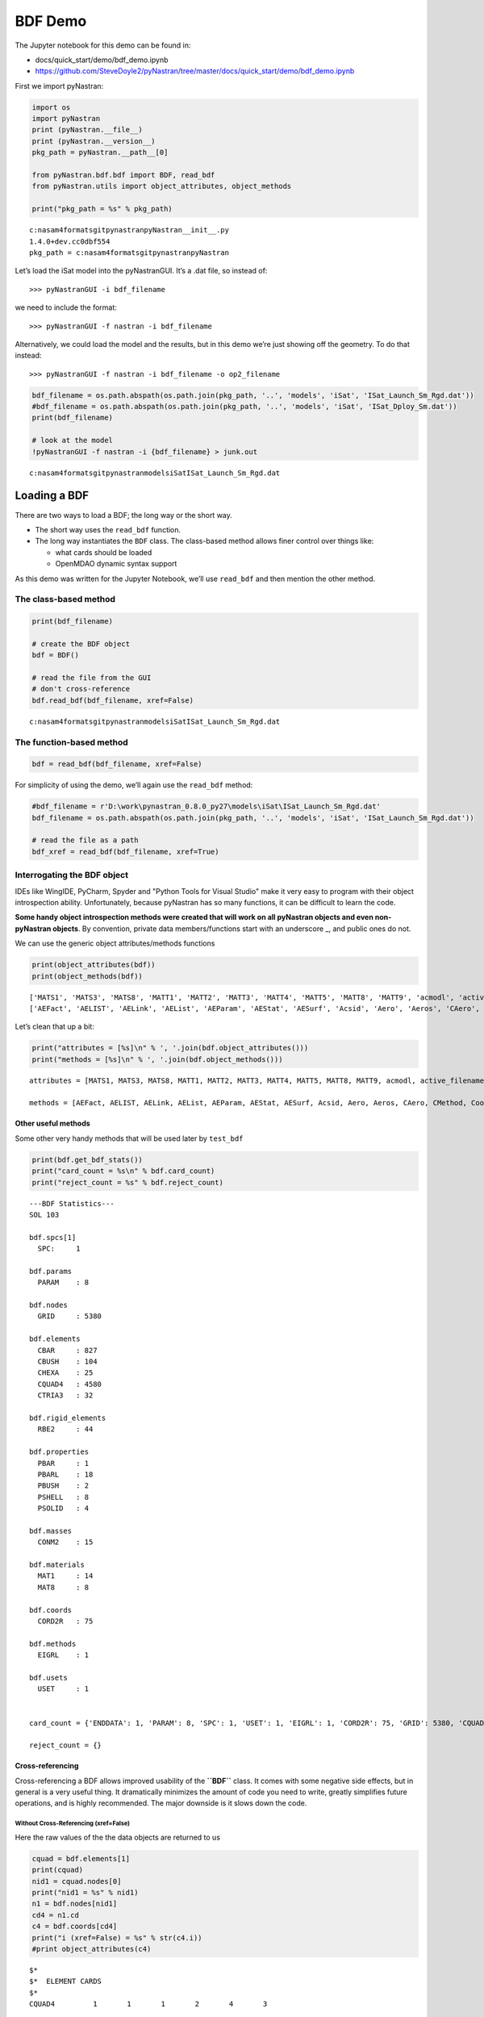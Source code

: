 ########
BDF Demo
########

The Jupyter notebook for this demo can be found in: 

- docs/quick_start/demo/bdf_demo.ipynb 
- https://github.com/SteveDoyle2/pyNastran/tree/master/docs/quick_start/demo/bdf_demo.ipynb

First we import pyNastran:

.. code:: ipython3

    import os
    import pyNastran
    print (pyNastran.__file__)
    print (pyNastran.__version__)
    pkg_path = pyNastran.__path__[0]
    
    from pyNastran.bdf.bdf import BDF, read_bdf
    from pyNastran.utils import object_attributes, object_methods
    
    print("pkg_path = %s" % pkg_path)

.. parsed-literal::

    c:\nasa\m4\formats\git\pynastran\pyNastran\__init__.py
    1.4.0+dev.cc0dbf554
    pkg_path = c:\nasa\m4\formats\git\pynastran\pyNastran
    
Let’s load the iSat model into the pyNastranGUI. It’s a .dat file, so instead of:

::

   >>> pyNastranGUI -i bdf_filename

we need to include the format:

::

   >>> pyNastranGUI -f nastran -i bdf_filename

Alternatively, we could load the model and the results, but in this demo we’re just showing off the geometry. To do that instead:

::

   >>> pyNastranGUI -f nastran -i bdf_filename -o op2_filename

.. code:: ipython3

    bdf_filename = os.path.abspath(os.path.join(pkg_path, '..', 'models', 'iSat', 'ISat_Launch_Sm_Rgd.dat'))
    #bdf_filename = os.path.abspath(os.path.join(pkg_path, '..', 'models', 'iSat', 'ISat_Dploy_Sm.dat'))
    print(bdf_filename)
    
    # look at the model
    !pyNastranGUI -f nastran -i {bdf_filename} > junk.out

.. parsed-literal::

    c:\nasa\m4\formats\git\pynastran\models\iSat\ISat_Launch_Sm_Rgd.dat

Loading a BDF
*************

There are two ways to load a BDF; the long way or the short way.

- The short way uses the ``read_bdf`` function. 
- The long way instantiates the ``BDF`` class. The class-based method allows finer control over things like: 

  - what cards should be loaded 
  - OpenMDAO dynamic syntax support

As this demo was written for the Jupyter Notebook, we’ll use ``read_bdf`` and then mention the other method. 

The class-based method
======================

.. code:: ipython3

    print(bdf_filename)
    
    # create the BDF object
    bdf = BDF()
    
    # read the file from the GUI
    # don't cross-reference
    bdf.read_bdf(bdf_filename, xref=False)


.. parsed-literal::

    c:\nasa\m4\formats\git\pynastran\models\iSat\ISat_Launch_Sm_Rgd.dat


.. todo:: add prefix for raw html to conf.py

.. raw:: html

    <text style=color:blue>DEBUG:   bdf.py:1006                  ---starting BDF.read_bdf of c:\nasa\m4\formats\git\pynastran\models\iSat\ISat_Launch_Sm_Rgd.dat---
    </text>

.. raw:: html

    <text style=color:blue>DEBUG:   pybdf.py:556                 opening 'c:\\nasa\\m4\\formats\\git\\pynastran\\models\\iSat\\ISat_Launch_Sm_Rgd.dat'
    </text>

.. raw:: html

    <text style=color:blue>DEBUG:   bdf.py:1054                  ---finished BDF.read_bdf of c:\nasa\m4\formats\git\pynastran\models\iSat\ISat_Launch_Sm_Rgd.dat---
    </text>


The function-based method
=========================

.. code:: ipython3

    bdf = read_bdf(bdf_filename, xref=False)

.. raw:: html

    <text style=color:blue>DEBUG:   bdf.py:1006                  ---starting BDF.read_bdf of c:\nasa\m4\formats\git\pynastran\models\iSat\ISat_Launch_Sm_Rgd.dat---
    </text>

.. raw:: html

    <text style=color:blue>DEBUG:   pybdf.py:556                 opening 'c:\\nasa\\m4\\formats\\git\\pynastran\\models\\iSat\\ISat_Launch_Sm_Rgd.dat'
    </text>

.. raw:: html

    <text style=color:blue>DEBUG:   bdf.py:1054                  ---finished BDF.read_bdf of c:\nasa\m4\formats\git\pynastran\models\iSat\ISat_Launch_Sm_Rgd.dat---
    </text>


For simplicity of using the demo, we’ll again use the ``read_bdf`` method:

.. code:: ipython3

    #bdf_filename = r'D:\work\pynastran_0.8.0_py27\models\iSat\ISat_Launch_Sm_Rgd.dat'
    bdf_filename = os.path.abspath(os.path.join(pkg_path, '..', 'models', 'iSat', 'ISat_Launch_Sm_Rgd.dat'))
    
    # read the file as a path
    bdf_xref = read_bdf(bdf_filename, xref=True)


.. raw:: html

    <text style=color:blue>DEBUG:   bdf.py:1006                  ---starting BDF.read_bdf of c:\nasa\m4\formats\git\pynastran\models\iSat\ISat_Launch_Sm_Rgd.dat---
    </text>

.. raw:: html

    <text style=color:blue>DEBUG:   pybdf.py:556                 opening 'c:\\nasa\\m4\\formats\\git\\pynastran\\models\\iSat\\ISat_Launch_Sm_Rgd.dat'
    </text>

.. raw:: html

    <text style=color:blue>DEBUG:   cross_reference.py:151       Cross Referencing...
    </text>

.. raw:: html

    <text style=color:orange>WARNING: shell.py:2544                PSHELL pid=1 midsurface: z1=0.4 z2=-0.4 t=0.036 not in range of -1.5t < zi < 1.5t
    </text>

.. raw:: html

    <text style=color:orange>WARNING: shell.py:2544                PSHELL pid=2 midsurface: z1=0.4 z2=-0.4 t=0.054 not in range of -1.5t < zi < 1.5t
    </text>

.. raw:: html

    <text style=color:orange>WARNING: shell.py:2544                PSHELL pid=3 midsurface: z1=0.4 z2=-0.4 t=0.018 not in range of -1.5t < zi < 1.5t
    </text>

.. raw:: html

    <text style=color:orange>WARNING: shell.py:2544                PSHELL pid=7 midsurface: z1=0.418 z2=-0.418 t=0.036 not in range of -1.5t < zi < 1.5t
    </text>

.. raw:: html

    <text style=color:orange>WARNING: shell.py:2544                PSHELL pid=34 midsurface: z1=0.194 z2=-0.194 t=0.0186 not in range of -1.5t < zi < 1.5t
    </text>

.. raw:: html

    <text style=color:orange>WARNING: shell.py:2544                PSHELL pid=38 midsurface: z1=0.284 z2=-0.284 t=0.0186 not in range of -1.5t < zi < 1.5t
    </text>

.. raw:: html

    <text style=color:orange>WARNING: shell.py:2544                PSHELL pid=46 midsurface: z1=0.199 z2=-0.199 t=0.0186 not in range of -1.5t < zi < 1.5t
    </text>

.. raw:: html

    <text style=color:orange>WARNING: shell.py:2544                PSHELL pid=37 midsurface: z1=0.309 z2=-0.309 t=0.0186 not in range of -1.5t < zi < 1.5t
    </text>

.. raw:: html

    <text style=color:blue>DEBUG:   bdf.py:1054                  ---finished BDF.read_bdf of c:\nasa\m4\formats\git\pynastran\models\iSat\ISat_Launch_Sm_Rgd.dat---
    </text>

Interrogating the BDF object
============================

IDEs like WingIDE, PyCharm, Spyder and "Python Tools for Visual Studio" make it very easy to program with their object introspection ability. Unfortunately, because pyNastran has so many functions, it can be difficult to learn the code.

**Some handy object introspection methods were created that will work on all pyNastran objects and even non-pyNastran objects**. By convention, private data members/functions start with an underscore \_, and public ones do not.

We can use the generic object attributes/methods functions

.. code:: ipython3

    print(object_attributes(bdf))
    print(object_methods(bdf))

.. parsed-literal::

    ['MATS1', 'MATS3', 'MATS8', 'MATT1', 'MATT2', 'MATT3', 'MATT4', 'MATT5', 'MATT8', 'MATT9', 'acmodl', 'active_filename', 'active_filenames', 'aecomps', 'aefacts', 'aelinks', 'aelists', 'aeparams', 'aero', 'aeros', 'aestats', 'aesurf', 'aesurfs', 'ao_element_flags', 'asets', 'axic', 'axif', 'baror', 'bconp', 'bcrparas', 'bcs', 'bctadds', 'bctparas', 'bctparms', 'bctsets', 'bdf_filename', 'beamor', 'bfric', 'bgadds', 'bgsets', 'blseg', 'bsets', 'bsurf', 'bsurfs', 'cMethods', 'caero_ids', 'caeros', 'card_count', 'cards_to_read', 'case_control_deck', 'case_control_lines', 'convection_properties', 'coord_ids', 'coords', 'creep_materials', 'csets', 'csschds', 'csuper', 'csupext', 'cyax', 'cyjoin', 'dareas', 'dconadds', 'dconstrs', 'ddvals', 'debug', 'delays', 'dequations', 'desvars', 'divergs', 'dlinks', 'dload_entries', 'dloads', 'dmi', 'dmiax', 'dmig', 'dmigs', 'dmij', 'dmiji', 'dmijis', 'dmijs', 'dmik', 'dmiks', 'dmis', 'doptprm', 'dphases', 'dresps', 'dscreen', 'dtable', 'dti', 'dumplines', 'dvcrels', 'dvgrids', 'dvmrels', 'dvprels', 'echo', 'element_ids', 'elements', 'epoints', 'executive_control_lines', 'feedge', 'feface', 'flfacts', 'flutters', 'force_echo_off', 'frequencies', 'gmcurv', 'gmsurf', 'grdset', 'gridb', 'gusts', 'hyperelastic_materials', 'include_dir', 'include_filenames', 'initial_superelement_models', 'is_bdf_vectorized', 'is_long_ids', 'is_msc', 'is_nasa95', 'is_nx', 'is_superelements', 'is_zona', 'load_combinations', 'loads', 'log', 'masses', 'material_ids', 'materials', 'methods', 'mkaeros', 'modtrak', 'monitor_points', 'mpcadds', 'mpcs', 'nastran_format', 'ncaeros', 'ncoords', 'nelements', 'nid_map', 'nlparms', 'nlpcis', 'nmaterials', 'nnodes', 'node_ids', 'nodes', 'normals', 'npoints', 'nproperties', 'nsmadds', 'nsms', 'nxstrats', 'omits', 'paeros', 'params', 'pbusht', 'pdampt', 'pelast', 'phbdys', 'plotels', 'point_ids', 'points', 'properties', 'properties_mass', 'property_ids', 'pset', 'punch', 'pval', 'qsets', 'radcavs', 'radmtx', 'radset', 'random_tables', 'read_includes', 'reject_cards', 'reject_count', 'reject_lines', 'release', 'rigid_elements', 'ringaxs', 'ringfl', 'rotors', 'rsolmap_to_str', 'save_file_structure', 'se_bsets', 'se_csets', 'se_qsets', 'se_sets', 'se_suport', 'se_usets', 'sebndry', 'sebulk', 'seconct', 'seelt', 'seexcld', 'selabel', 'seload', 'seloc', 'sempln', 'senqset', 'seqgp', 'setree', 'sets', 'sol', 'sol_iline', 'sol_method', 'spcadds', 'spcoffs', 'spcs', 'special_cards', 'splines', 'spoints', 'subcases', 'superelement_models', 'suport', 'suport1', 'system_command_lines', 'tables', 'tables_d', 'tables_m', 'tables_sdamping', 'tempds', 'thermal_materials', 'tics', 'topvar', 'transfer_functions', 'trims', 'tstepnls', 'tsteps', 'type_slot_str', 'units', 'usets', 'values_to_skip', 'view3ds', 'views', 'wtmass', 'zona']
    ['AEFact', 'AELIST', 'AELink', 'AEList', 'AEParam', 'AEStat', 'AESurf', 'Acsid', 'Aero', 'Aeros', 'CAero', 'CMethod', 'Coord', 'DAREA', 'DConstr', 'DDVal', 'DELAY', 'DEQATN', 'DLoad', 'DMIG', 'DPHASE', 'DResp', 'DVcrel', 'DVmrel', 'DVprel', 'Desvar', 'Element', 'Elements', 'EmptyNode', 'EmptyNodes', 'FLFACT', 'Flutter', 'Gust', 'HyperelasticMaterial', 'Load', 'MPC', 'Mass', 'Material', 'Materials', 'Method', 'NLParm', 'NSM', 'Node', 'Nodes', 'PAero', 'Phbdy', 'Point', 'Points', 'Properties', 'Property', 'PropertyMass', 'RandomTable', 'RigidElement', 'SET1', 'SPC', 'Set', 'Spline', 'StructuralMaterial', 'Table', 'TableD', 'TableM', 'ThermalMaterial', 'add_accel', 'add_accel1', 'add_acmodl', 'add_acsrce', 'add_aecomp', 'add_aecompl', 'add_aefact', 'add_aelink', 'add_aelist', 'add_aeparm', 'add_aero', 'add_aeros', 'add_aestat', 'add_aesurf', 'add_aesurfs', 'add_aset', 'add_aset1', 'add_axic', 'add_baror', 'add_bconp', 'add_bcrpara', 'add_bctadd', 'add_bctpara', 'add_bctset', 'add_bfric', 'add_blseg', 'add_bset', 'add_bset1', 'add_bsurf', 'add_bsurfs', 'add_caabsf', 'add_caero1', 'add_caero2', 'add_caero3', 'add_caero4', 'add_caero5', 'add_card', 'add_card_fields', 'add_card_ifile', 'add_card_lines', 'add_cbar', 'add_cbarao', 'add_cbeam', 'add_cbeam3', 'add_cbend', 'add_cbush', 'add_cbush1d', 'add_cbush2d', 'add_cconeax', 'add_cdamp1', 'add_cdamp2', 'add_cdamp3', 'add_cdamp4', 'add_cdamp5', 'add_celas1', 'add_celas2', 'add_celas3', 'add_celas4', 'add_cfast', 'add_cfluid2', 'add_cfluid3', 'add_cfluid4', 'add_cgap', 'add_cgen', 'add_chacab', 'add_chacbr', 'add_chbdye', 'add_chbdyg', 'add_chbdyp', 'add_chexa', 'add_cihex1', 'add_cihex2', 'add_cload', 'add_cmass1', 'add_cmass2', 'add_cmass3', 'add_cmass4', 'add_cmfree', 'add_conm1', 'add_conm2', 'add_conrod', 'add_conv', 'add_convm', 'add_cord1c', 'add_cord1r', 'add_cord1s', 'add_cord2c', 'add_cord2r', 'add_cord2s', 'add_cpenta', 'add_cplstn3', 'add_cplstn4', 'add_cplstn6', 'add_cplstn8', 'add_cplsts3', 'add_cplsts4', 'add_cplsts6', 'add_cplsts8', 'add_cpyram', 'add_cquad', 'add_cquad4', 'add_cquad8', 'add_cquadr', 'add_cquadx', 'add_cquadx4', 'add_cquadx8', 'add_crac2d', 'add_crac3d', 'add_creep', 'add_crod', 'add_cset', 'add_cset1', 'add_cshear', 'add_csschd', 'add_csuper', 'add_csupext', 'add_ctetra', 'add_ctrax3', 'add_ctrax6', 'add_ctria3', 'add_ctria6', 'add_ctriar', 'add_ctriax', 'add_ctriax6', 'add_ctube', 'add_cvisc', 'add_cyax', 'add_cyjoin', 'add_darea', 'add_dconadd', 'add_dconstr', 'add_ddval', 'add_deform', 'add_delay', 'add_deqatn', 'add_desvar', 'add_diverg', 'add_dlink', 'add_dload', 'add_dmi', 'add_dmiax', 'add_dmig', 'add_dmig_uaccel', 'add_dmij', 'add_dmiji', 'add_dmik', 'add_doptprm', 'add_dphase', 'add_dresp1', 'add_dresp2', 'add_dresp3', 'add_dscons', 'add_dscreen', 'add_dtable', 'add_dti', 'add_dvar', 'add_dvcrel1', 'add_dvcrel2', 'add_dvgrid', 'add_dvmrel1', 'add_dvmrel2', 'add_dvprel1', 'add_dvprel2', 'add_dvset', 'add_dynred', 'add_eigb', 'add_eigc', 'add_eigp', 'add_eigr', 'add_eigrl', 'add_epoint', 'add_extrn', 'add_feedge', 'add_feface', 'add_flfact', 'add_flutter', 'add_force', 'add_force1', 'add_force2', 'add_forceax', 'add_freq', 'add_freq1', 'add_freq2', 'add_freq3', 'add_freq4', 'add_freq5', 'add_genel_flexibility', 'add_genel_stiffness', 'add_gmcord', 'add_gmcurv', 'add_gmload', 'add_gmspc', 'add_gmsurf', 'add_grav', 'add_grdset', 'add_grid', 'add_gust', 'add_load', 'add_loadcyh', 'add_loadcyn', 'add_lseq', 'add_mat1', 'add_mat10', 'add_mat11', 'add_mat2', 'add_mat3', 'add_mat3d', 'add_mat4', 'add_mat5', 'add_mat8', 'add_mat9', 'add_matg', 'add_mathe', 'add_mathp', 'add_mats1', 'add_matt1', 'add_matt2', 'add_matt3', 'add_matt4', 'add_matt5', 'add_matt8', 'add_matt9', 'add_mkaero1', 'add_mkaero2', 'add_modtrak', 'add_moment', 'add_moment1', 'add_moment2', 'add_mondsp1', 'add_monpnt1', 'add_monpnt2', 'add_monpnt3', 'add_mpc', 'add_mpcadd', 'add_nlparm', 'add_nlpci', 'add_nlrsfd', 'add_nolin1', 'add_nolin2', 'add_nolin3', 'add_nolin4', 'add_nsm', 'add_nsm1', 'add_nsmadd', 'add_nsml', 'add_nsml1', 'add_nxstrat', 'add_omit1', 'add_paabsf', 'add_pacabs', 'add_pacbar', 'add_paero1', 'add_paero2', 'add_paero3', 'add_paero4', 'add_paero5', 'add_panel', 'add_param', 'add_pbar', 'add_pbarl', 'add_pbcomp', 'add_pbeam', 'add_pbeam3', 'add_pbeaml', 'add_pbend', 'add_pbmsect', 'add_pbrsect', 'add_pbush', 'add_pbush1d', 'add_pbusht', 'add_pcomp', 'add_pcompg', 'add_pcomps', 'add_pconeax', 'add_pconv', 'add_pconvm', 'add_pdamp', 'add_pdamp5', 'add_pdampt', 'add_pelas', 'add_pelast', 'add_pfast', 'add_pgap', 'add_phbdy', 'add_pihex', 'add_pload', 'add_pload1', 'add_pload2', 'add_pload4', 'add_ploadx1', 'add_plotel', 'add_plplane', 'add_plsolid', 'add_pmass', 'add_point', 'add_pointax', 'add_pplane', 'add_prac2d', 'add_prac3d', 'add_presax', 'add_prod', 'add_pset', 'add_pshear', 'add_pshell', 'add_psolid', 'add_ptube', 'add_pval', 'add_pvisc', 'add_qbdy1', 'add_qbdy2', 'add_qbdy3', 'add_qhbdy', 'add_qset', 'add_qset1', 'add_qvect', 'add_qvol', 'add_radbc', 'add_radm', 'add_randps', 'add_randt1', 'add_rbar', 'add_rbar1', 'add_rbe1', 'add_rbe2', 'add_rbe3', 'add_rcross', 'add_release', 'add_rforce', 'add_rforce1', 'add_rgyro', 'add_ringax', 'add_rload1', 'add_rload2', 'add_rotord', 'add_rotorg', 'add_rrod', 'add_rspint', 'add_rspline', 'add_rsscon', 'add_sebndry', 'add_sebset', 'add_sebset1', 'add_sebulk', 'add_seconct', 'add_secset', 'add_secset1', 'add_seelt', 'add_seexcld', 'add_selabel', 'add_seload', 'add_seloc', 'add_sempln', 'add_senqset', 'add_seqgp', 'add_seqset', 'add_seqset1', 'add_seset', 'add_sesup', 'add_set1', 'add_set2', 'add_set3', 'add_setree', 'add_sload', 'add_snorm', 'add_spc', 'add_spc1', 'add_spcadd', 'add_spcax', 'add_spcd', 'add_spline1', 'add_spline2', 'add_spline3', 'add_spline4', 'add_spline5', 'add_spoint', 'add_suport', 'add_suport1', 'add_tabdmp1', 'add_tabled1', 'add_tabled2', 'add_tabled3', 'add_tabled4', 'add_tableh1', 'add_tableht', 'add_tablem1', 'add_tablem2', 'add_tablem3', 'add_tablem4', 'add_tables1', 'add_tablest', 'add_tabrnd1', 'add_tabrndg', 'add_temp', 'add_tempax', 'add_tempd', 'add_tf', 'add_tic', 'add_tload1', 'add_tload2', 'add_topvar', 'add_trim', 'add_tstep', 'add_tstep1', 'add_tstepnl', 'add_uset', 'add_uset1', 'add_view', 'add_view3d', 'clear_attributes', 'create_card_object', 'create_subcases', 'cross_reference', 'deprecated', 'disable_cards', 'export_hdf5_file', 'export_hdf5_filename', 'geom_check', 'get_MPCx_node_ids', 'get_MPCx_node_ids_c1', 'get_SPCx_node_ids', 'get_SPCx_node_ids_c1', 'get_area_breakdown', 'get_bdf_cards', 'get_bdf_cards_dict', 'get_bdf_stats', 'get_card_ids_by_card_types', 'get_cards_by_card_types', 'get_custom_types', 'get_dependent_nid_to_components', 'get_displacement_index', 'get_displacement_index_xyz_cp_cd', 'get_dload_entries', 'get_element_faces', 'get_element_ids_dict_with_pids', 'get_element_ids_list_with_pids', 'get_elements_nodes_by_property_type', 'get_elements_properties_nodes_by_element_type', 'get_encoding', 'get_h5attrs', 'get_length_breakdown', 'get_mass_breakdown', 'get_material_id_to_property_ids_map', 'get_material_ids', 'get_mklist', 'get_mpcs', 'get_nid_map', 'get_node_id_to_element_ids_map', 'get_node_id_to_elements_map', 'get_node_ids_with_elements', 'get_param', 'get_pid_to_node_ids_and_elements_array', 'get_point_grids', 'get_property_id_to_element_ids_map', 'get_reduced_dloads', 'get_reduced_loads', 'get_reduced_mpcs', 'get_reduced_nsms', 'get_reduced_spcs', 'get_rigid_elements_with_node_ids', 'get_rslot_map', 'get_spcs', 'get_structural_material_ids', 'get_thermal_material_ids', 'get_volume_breakdown', 'get_xyz_in_coord', 'get_xyz_in_coord_array', 'get_xyz_in_coord_no_xref', 'include_zip', 'increase_card_count', 'is_reject', 'load', 'load_hdf5_file', 'load_hdf5_filename', 'mass_properties', 'mass_properties_no_xref', 'mass_properties_nsm', 'object_attributes', 'object_methods', 'pop_parse_errors', 'pop_xref_errors', 'read_bdf', 'reject_card_lines', 'replace_cards', 'reset_errors', 'reset_rslot_map', 'safe_acsid', 'safe_aefact', 'safe_aelist', 'safe_caero', 'safe_coord', 'safe_cross_reference', 'safe_element', 'safe_elements', 'safe_empty_nodes', 'safe_get_elements', 'safe_get_nodes', 'safe_get_points', 'safe_material', 'safe_paero', 'safe_property', 'safe_property_mass', 'safe_tabled', 'safe_tableh', 'save', 'saves', 'set_as_msc', 'set_as_nx', 'set_as_zona', 'set_cards', 'set_dynamic_syntax', 'set_error_storage', 'set_param', 'sum_forces_moments', 'sum_forces_moments_elements', 'superelement_nodes', 'tempbc', 'transform_xyzcp_to_xyz_cid', 'uncross_reference', 'update_card', 'update_model_by_desvars', 'update_solution', 'validate', 'write_bdf', 'write_bdfs', 'write_skin_solid_faces']
    
Let’s clean that up a bit:

.. code:: ipython3

    print("attributes = [%s]\n" % ', '.join(bdf.object_attributes()))
    print("methods = [%s]\n" % ', '.join(bdf.object_methods()))

.. parsed-literal::

    attributes = [MATS1, MATS3, MATS8, MATT1, MATT2, MATT3, MATT4, MATT5, MATT8, MATT9, acmodl, active_filename, active_filenames, aecomps, aefacts, aelinks, aelists, aeparams, aero, aeros, aestats, aesurf, aesurfs, ao_element_flags, asets, axic, axif, baror, bconp, bcrparas, bcs, bctadds, bctparas, bctparms, bctsets, bdf_filename, beamor, bfric, bgadds, bgsets, blseg, bsets, bsurf, bsurfs, cMethods, caeros, card_count, cards_to_read, case_control_deck, case_control_lines, convection_properties, coords, creep_materials, csets, csschds, csuper, csupext, cyax, cyjoin, dareas, dconadds, dconstrs, ddvals, debug, delays, dequations, desvars, divergs, dlinks, dload_entries, dloads, dmi, dmiax, dmig, dmigs, dmij, dmiji, dmijis, dmijs, dmik, dmiks, dmis, doptprm, dphases, dresps, dscreen, dtable, dti, dumplines, dvcrels, dvgrids, dvmrels, dvprels, echo, elements, epoints, executive_control_lines, feedge, feface, flfacts, flutters, force_echo_off, frequencies, gmcurv, gmsurf, grdset, gridb, gusts, hyperelastic_materials, include_dir, include_filenames, initial_superelement_models, is_bdf_vectorized, is_msc, is_nasa95, is_nx, is_superelements, is_zona, load_combinations, loads, masses, materials, methods, mkaeros, modtrak, monitor_points, mpcadds, mpcs, nastran_format, nid_map, nlparms, nlpcis, nodes, normals, nsmadds, nsms, nxstrats, omits, paeros, params, pbusht, pdampt, pelast, phbdys, plotels, points, properties, properties_mass, pset, punch, pval, qsets, radcavs, radmtx, radset, random_tables, read_includes, reject_cards, reject_count, reject_lines, release, rigid_elements, ringaxs, ringfl, rotors, rsolmap_to_str, save_file_structure, se_bsets, se_csets, se_qsets, se_sets, se_suport, se_usets, sebndry, sebulk, seconct, seelt, seexcld, selabel, seload, seloc, sempln, senqset, seqgp, setree, sets, sol, sol_iline, sol_method, spcadds, spcoffs, spcs, special_cards, splines, spoints, superelement_models, suport, suport1, system_command_lines, tables, tables_d, tables_m, tables_sdamping, tempds, thermal_materials, tics, topvar, transfer_functions, trims, tstepnls, tsteps, type_slot_str, units, usets, values_to_skip, view3ds, views, wtmass, zona]
    
    methods = [AEFact, AELIST, AELink, AEList, AEParam, AEStat, AESurf, Acsid, Aero, Aeros, CAero, CMethod, Coord, DAREA, DConstr, DDVal, DELAY, DEQATN, DLoad, DMIG, DPHASE, DResp, DVcrel, DVmrel, DVprel, Desvar, Element, Elements, EmptyNode, EmptyNodes, FLFACT, Flutter, Gust, HyperelasticMaterial, Load, MPC, Mass, Material, Materials, Method, NLParm, NSM, Node, Nodes, PAero, Phbdy, Point, Points, Properties, Property, PropertyMass, RandomTable, RigidElement, SET1, SPC, Set, Spline, StructuralMaterial, Table, TableD, TableM, ThermalMaterial, add_accel, add_accel1, add_acmodl, add_acsrce, add_aecomp, add_aecompl, add_aefact, add_aelink, add_aelist, add_aeparm, add_aero, add_aeros, add_aestat, add_aesurf, add_aesurfs, add_aset, add_aset1, add_axic, add_baror, add_bconp, add_bcrpara, add_bctadd, add_bctpara, add_bctset, add_bfric, add_blseg, add_bset, add_bset1, add_bsurf, add_bsurfs, add_caabsf, add_caero1, add_caero2, add_caero3, add_caero4, add_caero5, add_card, add_card_fields, add_card_ifile, add_card_lines, add_cbar, add_cbarao, add_cbeam, add_cbeam3, add_cbend, add_cbush, add_cbush1d, add_cbush2d, add_cconeax, add_cdamp1, add_cdamp2, add_cdamp3, add_cdamp4, add_cdamp5, add_celas1, add_celas2, add_celas3, add_celas4, add_cfast, add_cfluid2, add_cfluid3, add_cfluid4, add_cgap, add_cgen, add_chacab, add_chacbr, add_chbdye, add_chbdyg, add_chbdyp, add_chexa, add_cihex1, add_cihex2, add_cload, add_cmass1, add_cmass2, add_cmass3, add_cmass4, add_cmfree, add_conm1, add_conm2, add_conrod, add_conv, add_convm, add_cord1c, add_cord1r, add_cord1s, add_cord2c, add_cord2r, add_cord2s, add_cpenta, add_cplstn3, add_cplstn4, add_cplstn6, add_cplstn8, add_cplsts3, add_cplsts4, add_cplsts6, add_cplsts8, add_cpyram, add_cquad, add_cquad4, add_cquad8, add_cquadr, add_cquadx, add_cquadx4, add_cquadx8, add_crac2d, add_crac3d, add_creep, add_crod, add_cset, add_cset1, add_cshear, add_csschd, add_csuper, add_csupext, add_ctetra, add_ctrax3, add_ctrax6, add_ctria3, add_ctria6, add_ctriar, add_ctriax, add_ctriax6, add_ctube, add_cvisc, add_cyax, add_cyjoin, add_darea, add_dconadd, add_dconstr, add_ddval, add_deform, add_delay, add_deqatn, add_desvar, add_diverg, add_dlink, add_dload, add_dmi, add_dmiax, add_dmig, add_dmig_uaccel, add_dmij, add_dmiji, add_dmik, add_doptprm, add_dphase, add_dresp1, add_dresp2, add_dresp3, add_dscons, add_dscreen, add_dtable, add_dti, add_dvar, add_dvcrel1, add_dvcrel2, add_dvgrid, add_dvmrel1, add_dvmrel2, add_dvprel1, add_dvprel2, add_dvset, add_dynred, add_eigb, add_eigc, add_eigp, add_eigr, add_eigrl, add_epoint, add_extrn, add_feedge, add_feface, add_flfact, add_flutter, add_force, add_force1, add_force2, add_forceax, add_freq, add_freq1, add_freq2, add_freq3, add_freq4, add_freq5, add_genel_flexibility, add_genel_stiffness, add_gmcord, add_gmcurv, add_gmload, add_gmspc, add_gmsurf, add_grav, add_grdset, add_grid, add_gust, add_load, add_loadcyh, add_loadcyn, add_lseq, add_mat1, add_mat10, add_mat11, add_mat2, add_mat3, add_mat3d, add_mat4, add_mat5, add_mat8, add_mat9, add_matg, add_mathe, add_mathp, add_mats1, add_matt1, add_matt2, add_matt3, add_matt4, add_matt5, add_matt8, add_matt9, add_mkaero1, add_mkaero2, add_modtrak, add_moment, add_moment1, add_moment2, add_mondsp1, add_monpnt1, add_monpnt2, add_monpnt3, add_mpc, add_mpcadd, add_nlparm, add_nlpci, add_nlrsfd, add_nolin1, add_nolin2, add_nolin3, add_nolin4, add_nsm, add_nsm1, add_nsmadd, add_nsml, add_nsml1, add_nxstrat, add_omit1, add_paabsf, add_pacabs, add_pacbar, add_paero1, add_paero2, add_paero3, add_paero4, add_paero5, add_panel, add_param, add_pbar, add_pbarl, add_pbcomp, add_pbeam, add_pbeam3, add_pbeaml, add_pbend, add_pbmsect, add_pbrsect, add_pbush, add_pbush1d, add_pbusht, add_pcomp, add_pcompg, add_pcomps, add_pconeax, add_pconv, add_pconvm, add_pdamp, add_pdamp5, add_pdampt, add_pelas, add_pelast, add_pfast, add_pgap, add_phbdy, add_pihex, add_pload, add_pload1, add_pload2, add_pload4, add_ploadx1, add_plotel, add_plplane, add_plsolid, add_pmass, add_point, add_pointax, add_pplane, add_prac2d, add_prac3d, add_presax, add_prod, add_pset, add_pshear, add_pshell, add_psolid, add_ptube, add_pval, add_pvisc, add_qbdy1, add_qbdy2, add_qbdy3, add_qhbdy, add_qset, add_qset1, add_qvect, add_qvol, add_radbc, add_radm, add_randps, add_randt1, add_rbar, add_rbar1, add_rbe1, add_rbe2, add_rbe3, add_rcross, add_release, add_rforce, add_rforce1, add_rgyro, add_ringax, add_rload1, add_rload2, add_rotord, add_rotorg, add_rrod, add_rspint, add_rspline, add_rsscon, add_sebndry, add_sebset, add_sebset1, add_sebulk, add_seconct, add_secset, add_secset1, add_seelt, add_seexcld, add_selabel, add_seload, add_seloc, add_sempln, add_senqset, add_seqgp, add_seqset, add_seqset1, add_seset, add_sesup, add_set1, add_set2, add_set3, add_setree, add_sload, add_snorm, add_spc, add_spc1, add_spcadd, add_spcax, add_spcd, add_spline1, add_spline2, add_spline3, add_spline4, add_spline5, add_spoint, add_suport, add_suport1, add_tabdmp1, add_tabled1, add_tabled2, add_tabled3, add_tabled4, add_tableh1, add_tableht, add_tablem1, add_tablem2, add_tablem3, add_tablem4, add_tables1, add_tablest, add_tabrnd1, add_tabrndg, add_temp, add_tempax, add_tempd, add_tf, add_tic, add_tload1, add_tload2, add_topvar, add_trim, add_tstep, add_tstep1, add_tstepnl, add_uset, add_uset1, add_view, add_view3d, clear_attributes, create_card_object, create_subcases, cross_reference, deprecated, disable_cards, export_hdf5_file, export_hdf5_filename, geom_check, get_MPCx_node_ids, get_MPCx_node_ids_c1, get_SPCx_node_ids, get_SPCx_node_ids_c1, get_area_breakdown, get_bdf_cards, get_bdf_cards_dict, get_bdf_stats, get_card_ids_by_card_types, get_cards_by_card_types, get_custom_types, get_dependent_nid_to_components, get_displacement_index, get_displacement_index_xyz_cp_cd, get_dload_entries, get_element_faces, get_element_ids_dict_with_pids, get_element_ids_list_with_pids, get_elements_nodes_by_property_type, get_elements_properties_nodes_by_element_type, get_encoding, get_h5attrs, get_length_breakdown, get_mass_breakdown, get_material_id_to_property_ids_map, get_material_ids, get_mklist, get_mpcs, get_nid_map, get_node_id_to_element_ids_map, get_node_id_to_elements_map, get_node_ids_with_elements, get_param, get_pid_to_node_ids_and_elements_array, get_point_grids, get_property_id_to_element_ids_map, get_reduced_dloads, get_reduced_loads, get_reduced_mpcs, get_reduced_nsms, get_reduced_spcs, get_rigid_elements_with_node_ids, get_rslot_map, get_spcs, get_structural_material_ids, get_thermal_material_ids, get_volume_breakdown, get_xyz_in_coord, get_xyz_in_coord_array, get_xyz_in_coord_no_xref, include_zip, increase_card_count, is_reject, load, load_hdf5_file, load_hdf5_filename, mass_properties, mass_properties_no_xref, mass_properties_nsm, pop_parse_errors, pop_xref_errors, read_bdf, reject_card_lines, replace_cards, reset_errors, reset_rslot_map, safe_acsid, safe_aefact, safe_aelist, safe_caero, safe_coord, safe_cross_reference, safe_element, safe_elements, safe_empty_nodes, safe_get_elements, safe_get_nodes, safe_get_points, safe_material, safe_paero, safe_property, safe_property_mass, safe_tabled, safe_tableh, save, saves, set_as_msc, set_as_nx, set_as_zona, set_cards, set_dynamic_syntax, set_error_storage, set_param, sum_forces_moments, sum_forces_moments_elements, superelement_nodes, tempbc, transform_xyzcp_to_xyz_cid, uncross_reference, update_card, update_model_by_desvars, update_solution, validate, write_bdf, write_bdfs, write_skin_solid_faces]
    

Other useful methods
--------------------
Some other very handy methods that will be used later by ``test_bdf``

.. code:: ipython3

    print(bdf.get_bdf_stats())
    print("card_count = %s\n" % bdf.card_count)
    print("reject_count = %s" % bdf.reject_count)

.. parsed-literal::

    ---BDF Statistics---
    SOL 103
    
    bdf.spcs[1]
      SPC:     1
    
    bdf.params
      PARAM    : 8
    
    bdf.nodes
      GRID     : 5380
    
    bdf.elements
      CBAR     : 827
      CBUSH    : 104
      CHEXA    : 25
      CQUAD4   : 4580
      CTRIA3   : 32
    
    bdf.rigid_elements
      RBE2     : 44
    
    bdf.properties
      PBAR     : 1
      PBARL    : 18
      PBUSH    : 2
      PSHELL   : 8
      PSOLID   : 4
    
    bdf.masses
      CONM2    : 15
    
    bdf.materials
      MAT1     : 14
      MAT8     : 8
    
    bdf.coords
      CORD2R   : 75
    
    bdf.methods
      EIGRL    : 1
    
    bdf.usets
      USET     : 1
    
    
    card_count = {'ENDDATA': 1, 'PARAM': 8, 'SPC': 1, 'USET': 1, 'EIGRL': 1, 'CORD2R': 75, 'GRID': 5380, 'CQUAD4': 4580, 'CBAR': 827, 'CHEXA': 25, 'RBE2': 44, 'CTRIA3': 32, 'CBUSH': 104, 'CONM2': 15, 'MAT1': 14, 'MAT8': 8, 'PSHELL': 8, 'PBARL': 18, 'PSOLID': 4, 'PBAR': 1, 'PBUSH': 2}
    
    reject_count = {}
    

Cross-referencing
-----------------

Cross-referencing a BDF allows improved usability of the **``BDF``** class. It comes with some negative side effects, but in general is a very useful thing. It dramatically minimizes the amount of code you need to write, greatly simplifies future operations, and is highly recommended. The major downside is it slows down the code.

Without Cross-Referencing (xref=False)
^^^^^^^^^^^^^^^^^^^^^^^^^^^^^^^^^^^^^^

Here the raw values of the the data objects are returned to us

.. code:: ipython3

    cquad = bdf.elements[1]
    print(cquad)
    nid1 = cquad.nodes[0]
    print("nid1 = %s" % nid1)
    n1 = bdf.nodes[nid1]
    cd4 = n1.cd
    c4 = bdf.coords[cd4]
    print("i (xref=False) = %s" % str(c4.i))
    #print object_attributes(c4)

.. parsed-literal::

    $*
    $*  ELEMENT CARDS
    $*
    CQUAD4         1       1       1       2       4       3
    
    nid1 = 1
    i (xref=False) = [1. 0. 0.]
    
	
With Cross-Referencing (xref=True)
^^^^^^^^^^^^^^^^^^^^^^^^^^^^^^^^^^

Here we can trace the referenced objects very easily.

A cross-referenced attribute is indicated with the **``*_ref``** suffix:
\* ``cquad4_element.nodes`` : not cross referenced \*
``cquad4_element.nodes_ref`` : cross referenced

.. code:: ipython3

    print("i (xref=True) = %s" % bdf_xref.elements[1].nodes_ref[0].cd_ref.i)

.. parsed-literal::

    i (xref=True) = [1. 0. 0.]
    
So how is this done?

.. code:: ipython3

    cquad.nodes_ref = []
    cquad.nodes_ref.append(n1)
    print(cquad.nodes_ref[0])


.. parsed-literal::

    $*
    $*  GRID CARDS
    $*
    GRID           1       4    -4.5    -7.5    -14.       4


Let’s show off the GRID card:

.. code:: ipython3

    # some Grid methods
    n1 = bdf_xref.nodes[1]
    print(n1)
    
    # the comment
    c1 = bdf_xref.nodes[1].comment
    c2 = bdf_xref.nodes[2].comment
    print("c1=%r" % c1)
    print("c2=%r" % c2)
    
    
    # get the position of a node
    # in the local cooordinate system
    print("xyz = %s" % n1.xyz)
    
    # in the global frame
    print("position = %s" % n1.get_position())
    
    # in an arbitrary frame
    print("wrt5 = %s" % n1.get_position_wrt(bdf, 5))
    print("wrt4 = %s" % n1.get_position_wrt(bdf, 4))
    
.. parsed-literal::

    $*
    $*  GRID CARDS
    $*
    GRID           1       4    -4.5    -7.5    -14.       4
    
    c1='$*\n$*  GRID CARDS\n$*\n'
    c2=''
    xyz = [ -4.5  -7.5 -14. ]
    position = [ -4.5  -7.5 -14. ]
    wrt5 = [  2.12132034  14.         -26.59188309]
    wrt4 = [ -4.5  -7.5 -14. ]
    

Now let’s modify the **``GRID``** card and write it out

.. code:: ipython3

    n1 = bdf_xref.nodes[1]
    n1.xyz[1] = -7.5
    print("repr  = %s" % n1.repr_fields())
    print("raw   = %s" % n1.raw_fields())
    
    #n1.xyz[1] = 100000000000.
    print("repr2 = %s" % n1.repr_fields())
    print(n1)
    print(n1.write_card(size=8))
    print(n1.write_card(size=16, is_double=False))
    print(n1.write_card(size=16, is_double=True))

.. parsed-literal::

    repr  = ['GRID', 1, 4, -4.5, -7.5, -14.0, 4, '', None]
    raw   = ['GRID', 1, 4, -4.5, -7.5, -14.0, 4, '', 0]
    repr2 = ['GRID', 1, 4, -4.5, -7.5, -14.0, 4, '', None]
    $*
    $*  GRID CARDS
    $*
    GRID           1       4    -4.5    -7.5    -14.       4
    
    $*
    $*  GRID CARDS
    $*
    GRID           1       4    -4.5    -7.5    -14.       4                
    
    $*
    $*  GRID CARDS
    $*
    GRID*                  1               4            -4.5            -7.5
    *                   -14.               4                                
    
    $*
    $*  GRID CARDS
    $*
    GRID*                  1               4-4.500000000D+00-7.500000000D+00
    *       -1.400000000D+01               4                                
    

Calculating the mass of the structure
-------------------------------------

You can also calculate the mass of individual groups

.. code:: ipython3

    from pyNastran.bdf.mesh_utils.mass_properties import mass_properties
    from pyNastran.bdf.mesh_utils.breakdowns import get_area_breakdown, get_mass_breakdown, get_volume_breakdown
    mass, cg, I = mass_properties(bdf_xref)
    print("mass = %s\n" % mass)
    #mass_properties(bdf_xref)
    
    area_breakdown = get_area_breakdown(bdf_xref, property_ids=None, sum_bar_area=True)
    table_lines = ['%-3s: %g\n' % (k, v) for k, v in sorted(area_breakdown.items())]
    print('area_breakdown:\n%s\n' % ''.join(table_lines))
    
    pids_to_mass, mass_type_to_mass = get_mass_breakdown(bdf_xref, property_ids=None, stop_if_no_mass=True)
    table_lines = ['%-3s: %g\n' % (k, v) for k, v in sorted(pids_to_mass.items())]
    print('mass_breakdown properties:\n%s\n' % ''.join(table_lines))
    print('mass_breakdown masses:\n%s\n' % mass_type_to_mass)
    
    volume_breakdown = get_volume_breakdown(bdf_xref, property_ids=None)
    table_lines = ['%-3s: %g\n' % (k, v) for k, v in sorted(volume_breakdown.items())]
    print('volume_breakdown:\n%s' % ''.join(table_lines))

.. parsed-literal::

    mass = 1.7746011578443164
    
    area_breakdown:
    1  : 2808
    2  : 3775.82
    3  : 3126.7
    4  : 30.7901
    7  : 2815.1
    9  : 14.8283
    10 : 0.471239
    12 : 0.536498
    13 : 0.888521
    14 : 0.704046
    15 : 0.582616
    16 : 0.614818
    19 : 27.9373
    21 : 1.88496
    22 : 0.134124
    23 : 0.176012
    33 : 4.52389
    34 : 726.206
    35 : 7.48892
    36 : 8.22838
    37 : 3528
    38 : 1270.34
    39 : 2.63171
    41 : 1.13138
    42 : 10.99
    43 : 18.1152
    46 : 741.006
    
    
    mass_breakdown properties:
    1  : 0.0272779
    2  : 0.0479928
    3  : 0.0209975
    4  : 0.0122157
    5  : 0.330158
    7  : 0.0278135
    8  : 0.0815836
    9  : 0.0776425
    10 : 0.000235972
    11 : 0.0416995
    12 : 0.00045729
    13 : 0.00388513
    14 : 0.000352848
    15 : 0.00362611
    16 : 0
    19 : 0.0177488
    20 : 0.163082
    21 : 0.00362503
    22 : 0
    23 : 0
    33 : 0.00134627
    34 : 0.00356109
    35 : 0
    36 : 0.00719665
    37 : 0.0945659
    38 : 0.00760223
    39 : 0.00243283
    41 : 0.000735385
    42 : 0.00885413
    43 : 0.0122415
    46 : 0.00367124
    
    
    mass_breakdown masses:
    {'CONM2': 0.7720000099999998}
    
    volume_breakdown:
    1  : 101.088
    2  : 203.894
    3  : 56.2806
    4  : 68.3524
    5  : 2100
    7  : 101.344
    8  : 110.25
    9  : 48.5627
    10 : 0.911062
    11 : 466.658
    12 : 2.55875
    13 : 1.33278
    14 : 1.97435
    15 : 0.582616
    16 : 1.99833
    19 : 99.3132
    20 : 2376
    21 : 4.71239
    22 : 0.150847
    23 : 0.161286
    33 : 5.19781
    34 : 13.5074
    35 : 120.889
    36 : 40.2686
    37 : 65.6208
    38 : 23.6284
    39 : 13.6128
    41 : 4.11483
    42 : 49.543
    43 : 68.4967
    46 : 13.7827
    
    
Examples of xref on elements
----------------------------

.. code:: ipython3

    eid100 = bdf_xref.elements[100]
    print(eid100)
    print("nodes = %s" % eid100.nodes)
    print("--node0--\n%s" % eid100.nodes_ref[0])
    print("--cd--\n%s" % eid100.nodes_ref[0].cd)
    print("cd.cid = %s" % eid100.nodes_ref[0].cd_ref.cid)
    
    print("area = %s" % eid100.Area())
    print("mass = %s" % eid100.Mass())
    print("--pid--\n%s" % eid100.pid)
    print("pid.pid = %s" % eid100.pid_ref.pid)
    print("pid.Pid() = %s" % eid100.Pid())
    
    print(eid100.pid_ref.mid1_ref)
    print("type = %s" % eid100.pid_ref.mid1_ref.type)
    print("nu12 = %s" % eid100.pid_ref.mid1_ref.nu12)
    print("mass = %s" % eid100.Mass())

.. parsed-literal::

    CQUAD4       100       1     149     152     161     160
    
    nodes = [149, 152, 161, 160]
    --node0--
    GRID         149       4      3.     7.5   -16.5       4
    
    --cd--
    4
    cd.cid = 4
    area = 3.75
    mass = 3.642880307396999e-05
    --pid--
    1
    pid.pid = 1
    pid.Pid() = 1
    $*
    $*  I-DEAS Material: 6  name: BUS_CFRP_PW_ORTHO
    $* M46J PW ETW
    MAT8           6   1.7+7   1.7+7     .98 340000. 180000. 180000..0001712
                               71.33
    
    type = MAT8
    nu12 = 0.98
    mass = 3.642880307396999e-05
    

Write the modified deck
=======================

Let’s first switch to the desktop to make the file easy to find

.. code:: ipython3

    import getpass
    name = getpass.getuser()
    os.chdir(os.path.join(r'C:\Users', name, 'Desktop'))

.. code:: ipython3

    pwd

.. parsed-literal::

    'C:\\Users\\sdoyle\\Desktop'


There are two ways to write a deck 

- ``interspersed``: alternates properties and elements (similar to how Patran writes decks) 
- ``not-interspersed`` (default): much faster

We can also use 8 or 16 character field width as well as double precision.

.. note:: Double precision only works for certain cards (e.g. ``GRID``, ``COORD``, ``DMIG``) and not much else.

.. code:: ipython3

    bdf_xref.write_bdf('fem.bdf', interspersed=False, size=8, is_double=False)
    !tail -n 5 "fem.bdf"
    
    bdf_xref.write_bdf('fem.bdf', interspersed=True, size=16, is_double=False)
    !tail "fem.bdf"
    
    bdf_xref.write_bdf('fem.bdf', interspersed=True, size=16, is_double=True)
    !tail "fem.bdf"

.. raw:: html

    <text style=color:blue>DEBUG:   write_mesh.py:145            ---starting BDF.write_bdf of fem.bdf---
    </text>

.. parsed-literal::

    CORD2R        75        1.355-13-2.19-15    -40.1.355-13-2.19-15      0.
                 40.-2.19-15    -40.
    CORD2R        76        1.355-13-2.19-15    -40.1.355-13-2.19-15      0.
                 40.-2.19-15    -40.
    ENDDATA
    
.. raw:: html

    <text style=color:blue>DEBUG:   write_mesh.py:145            ---starting BDF.write_bdf of fem.bdf---
    </text>

.. parsed-literal::

    *
    CORD2R*               75                 1.3549966049-13-2.1854783949-15
    *                   -40. 1.3549966049-13-2.1854783949-15              0.
    *                    40.-2.1854783949-15            -40.
    *
    CORD2R*               76                 1.3549966049-13-2.1854783949-15
    *                   -40. 1.3549966049-13-2.1854783949-15              0.
    *                    40.-2.1854783949-15            -40.
    *
    ENDDATA
    
.. raw:: html

    <text style=color:blue>DEBUG:   write_mesh.py:145            ---starting BDF.write_bdf of fem.bdf---
    </text>

.. parsed-literal::

    *
    CORD2R*               75                1.3549966049D-13-2.185478395D-15
    *       -4.000000000D+011.3549966049D-13-2.185478395D-150.0000000000D+00
    *       4.0000000000D+01-2.185478395D-15-4.000000000D+01
    *
    CORD2R*               76                1.3549966049D-13-2.185478395D-15
    *       -4.000000000D+011.3549966049D-13-2.185478395D-150.0000000000D+00
    *       4.0000000000D+01-2.185478395D-15-4.000000000D+01
    *
    ENDDATA
    
.. code:: ipython3

    bdf_filename

.. parsed-literal::

    'c:\\nasa\\m4\\formats\\git\\pynastran\\models\\iSat\\ISat_Launch_Sm_Rgd.dat'


pyNastranGUI
============

.. code:: ipython3

    print(bdf_filename)
    %echo {bdf_filename}
    #!pyNastranGUI -f nastran -i {bdf_filename}
    
    solid_bending_bdf = os.path.abspath(os.path.join(pkg_path, '..', 'models', 'solid_bending', 'solid_bending.bdf'))
    solid_bending_op2 = os.path.abspath(os.path.join(pkg_path, '..', 'models', 'solid_bending', 'solid_bending.op2'))
    
    !pyNastranGUI -f nastran -i {solid_bending_bdf} -o {solid_bending_op2}  > junk.out
    print("done")

.. parsed-literal::

    c:\nasa\m4\formats\git\pynastran\models\iSat\ISat_Launch_Sm_Rgd.dat
    c:\nasa\m4\formats\git\pynastran\models\iSat\ISat_Launch_Sm_Rgd.dat
    done
    

Scripting the GUI
-----------------

.. code:: ipython3

    solid_bending_bdf = os.path.abspath(os.path.join(pkg_path, '..', 'models', 'solid_bending', 'solid_bending.bdf'))
    solid_bending_op2 = os.path.abspath(os.path.join(pkg_path, '..', 'models', 'solid_bending', 'solid_bending.op2'))
    
    if os.path.exists('wireframe_solid_bending.png'):
        os.remove('wireframe_solid_bending.png')
    
    with open('script.py', 'w') as f:
        f.write('self.on_wireframe()\n')
        picture_filename = os.path.join(os.getcwd(), 'wireframe_solid_bending.png')
        f.write("self.on_take_screenshot(%r)\n" % picture_filename)
        f.write('sys.exit()')
    
    !pwd
    !pyNastranGUI -f nastran -i {solid_bending_bdf} -o {solid_bending_op2} --postscript script.py > junk.out
    
    # display in a popup
    !wireframe_solid_bending.png
    
    from IPython.display import Image
    from IPython.display import display
    assert os.path.exists('wireframe_solid_bending.png')
    
    # display in iPython
    i = Image(filename='wireframe_solid_bending.png')
    display(i)
    print("the picture is visible")

.. parsed-literal::

    /cygdrive/c/Users/sdoyle/Desktop

.. image:: bdf_demo_files%5Cbdf_demo_41_1.png

.. parsed-literal::

    the picture is visible
